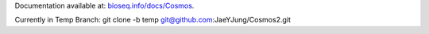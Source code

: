 Documentation available at: `bioseq.info/docs/Cosmos <http://bioseq.info/docs/Cosmos>`_.

Currently in Temp Branch: git clone -b temp git@github.com:JaeYJung/Cosmos2.git
